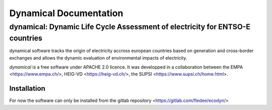 *****************************************
Dynamical Documentation
*****************************************
-----------------------------------------------------------------------------
dynamical: Dynamic Life Cycle Assessment of electricity for ENTSO-E countries
-----------------------------------------------------------------------------

dynamical software tracks the origin of electricity accross european countries based on generation and cross-border exchanges and allows the dynamic evaluation of environmental impacts of electricity.

.. image:: ../images/dynamical.png

`dynamical` is a free software under APACHE 2.0 licence. It was developped in a collaboration between the EMPA <https://www.empa.ch/>, HEIG-VD <https://heig-vd.ch/>, the SUPSI <https://www.supsi.ch/home.html>.

Installation
============
For now the software can only be installed from the gitlab repository <https://gitlab.com/fledee/ecodyn/>
